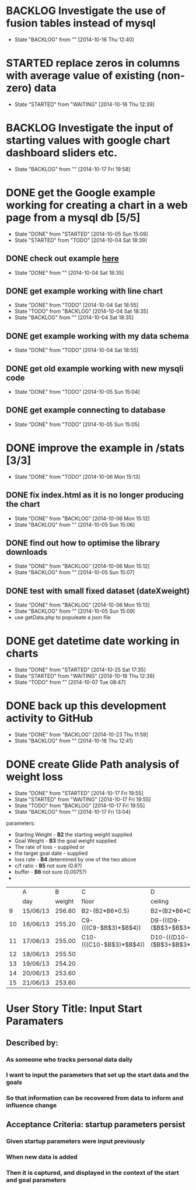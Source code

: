 # Modified: [index.org] <2014-10-25 17:35:37> [norman@albany:/ftp:pi@192.168.0.31:/home/pi/www/mystats/index.org]
* BACKLOG Investigate the use of fusion tables instead of mysql
- State "BACKLOG"    from ""           [2014-10-16 Thu 12:40]
* STARTED replace zeros in columns with average value of existing (non-zero) data
- State "STARTED"    from "WAITING"    [2014-10-16 Thu 12:39]

* BACKLOG Investigate the input of starting values with google chart dashboard sliders etc.
- State "BACKLOG"    from ""           [2014-10-17 Fri 19:58]
* DONE get the Google example working for creating a chart in a web page  from a mysql db [5/5]
CLOSED: [2014-10-05 Sun 15:09]
- State "DONE"       from "STARTED"    [2014-10-05 Sun 15:09]
- State "STARTED"    from "TODO"       [2014-10-04 Sat 18:39]
** DONE check out example [[https://developers.google.com/chart/interactive/docs/php_example][here]]
CLOSED: [2014-10-04 Sat 18:35]
- State "DONE"       from ""           [2014-10-04 Sat 18:35]
** DONE get example working with line chart
CLOSED: [2014-10-04 Sat 18:55]
- State "DONE"       from "TODO"       [2014-10-04 Sat 18:55]
- State "TODO"       from "BACKLOG"    [2014-10-04 Sat 18:35]
- State "BACKLOG"    from ""           [2014-10-04 Sat 18:35]

** DONE get example working with my data schema
CLOSED: [2014-10-04 Sat 18:55]
- State "DONE"       from "TODO"       [2014-10-04 Sat 18:55]
** DONE get old example working with new mysqli code
CLOSED: [2014-10-05 Sun 15:04]
- State "DONE"       from "TODO"       [2014-10-05 Sun 15:04]
** DONE get example connecting to database
CLOSED: [2014-10-05 Sun 15:05]
- State "DONE"       from "TODO"       [2014-10-05 Sun 15:05]
* DONE improve the example in /stats [3/3]
CLOSED: [2014-10-06 Mon 15:13]
- State "DONE"       from "TODO"       [2014-10-06 Mon 15:13]
** DONE fix index.html as it is no longer producing the chart
CLOSED: [2014-10-06 Mon 15:12]
- State "DONE"       from "BACKLOG"    [2014-10-06 Mon 15:12]
- State "BACKLOG"    from ""           [2014-10-05 Sun 15:06]
** DONE find out how to optimise the library downloads
CLOSED: [2014-10-06 Mon 15:12]
- State "DONE"       from "BACKLOG"    [2014-10-06 Mon 15:12]
- State "BACKLOG"    from ""           [2014-10-05 Sun 15:07]
** DONE test with small fixed dataset (dateXweight)
CLOSED: [2014-10-06 Mon 15:13]
- State "DONE"       from "BACKLOG"    [2014-10-06 Mon 15:13]
- State "BACKLOG"    from ""           [2014-10-05 Sun 15:09]
- use getData.php to populeate a json file
* DONE get datetime date working in charts
CLOSED: [2014-10-25 Sat 17:35]
- State "DONE"       from "STARTED"    [2014-10-25 Sat 17:35]
- State "STARTED"    from "WAITING"    [2014-10-16 Thu 12:39]
- State "TODO"       from ""           [2014-10-07 Tue 08:47]
* DONE back up this development activity to GitHub
CLOSED: [2014-10-23 Thu 11:59]
- State "DONE"       from "BACKLOG"    [2014-10-23 Thu 11:59]
- State "BACKLOG"    from ""           [2014-10-16 Thu 12:41]
* DONE create Glide Path analysis of weight loss
CLOSED: [2014-10-17 Fri 19:55]
- State "DONE"       from "STARTED"    [2014-10-17 Fri 19:55]
- State "STARTED"    from "WAITING"    [2014-10-17 Fri 19:55]
- State "TODO"       from "BACKLOG"    [2014-10-17 Fri 19:55]
- State "BACKLOG"    from ""           [2014-10-17 Fri 13:04]
parameters:  
- Starting Weight  - *B2* the starting weight supplied
- Goal Weight      - *B3* the goal weight supplied
- The rate of loss - supplied
 or 
- the target goal date - supplied
- loss rate        - *B4* determined by one of the two above
- c/f ratio        - *B5* not sure (0.6?)
- buffer           - *B6* not sure (0.0075?)
- 
|    | A        |      B | C                       | D                                        | E                |
|    | day      | weight | floor                   | ceiling                                  | middle           |
|----+----------+--------+-------------------------+------------------------------------------+------------------|
|  9 | 15/06/13 | 256.60 | B2-(B2*B6*0.5)          | B2+(B2*B6*0.5)                           | AVERAGE(C9:D9)   |
| 10 | 16/06/13 | 255.20 | C9-(((C9-$B$3)*$B$4))   | D9-(((D9-($B$3+$B$3*$B$6))*$B$4*$B$5))   | AVERAGE(C10:D10) |
| 11 | 17/06/13 | 255.00 | C10-(((C10-$B$3)*$B$4)) | D10-(((D10-($B$3+$B$3*$B$6))*$B$4*$B$5)) | AVERAGE(C11:D11) |
| 12 | 18/06/13 | 255.50 |                         |                                          |                  |
| 13 | 19/06/13 | 254.20 |                         |                                          |                  |
| 14 | 20/06/13 | 253.60 |                         |                                          |                  |
| 15 | 21/06/13 | 253.60 |                         |                                          |                  |
  


* User Story Title: Input Start Paramaters
  :PROPERTIES:
  :ADDED: <2014-10-23 Thu 12:40>
  :END: 
** Described by:
*** As someone who tracks personal data daily
*** I want to input the parameters that set up the start data and the goals
*** So that information can be recovered from data to inform and influence change
** Acceptance Criteria: startup parameters persist
*** Given startup parameters were input previously
*** When new data is added
*** Then it is captured, and displayed in the context of the start and goal parameters
